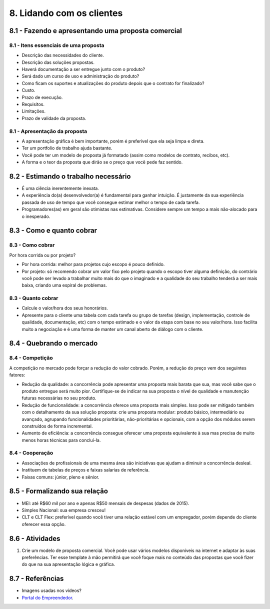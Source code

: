 8. Lidando com os clientes
==========================

8.1 - Fazendo e apresentando uma proposta comercial
---------------------------------------------------

8.1 - Itens essenciais de uma proposta
~~~~~~~~~~~~~~~~~~~~~~~~~~~~~~~~~~~~~~

* Descrição das necessidades do cliente.
* Descrição das soluções propostas.
* Haverá documentação a ser entregue junto com o produto?
* Será dado um curso de uso e administração do produto?
* Como ficam os suportes e atualizações do produto depois que o contrato for finalizado?
* Custo.
* Prazo de execução.
* Requisitos.
* Limitações.
* Prazo de validade da proposta.

8.1 - Apresentação da proposta
~~~~~~~~~~~~~~~~~~~~~~~~~~~~~~

* A apresentação gráfica é bem importante, porém é preferível que ela seja limpa e direta.
* Ter um portfolio de trabalho ajuda bastante.
* Você pode ter um modelo de proposta já formatado (assim como modelos de contrato, recibos, etc).
* A forma e o teor da proposta que dirão se o preço que você pede faz sentido.

8.2 - Estimando o trabalho necessário
-------------------------------------

* É uma ciência inerentemente inexata.
* A experiência do(a) desenvolvedor(a) é fundamental para ganhar intuição. É justamente da sua experiência passada de uso de tempo que você consegue estimar melhor o tempo de cada tarefa.
* Programadores(as) em geral são otimistas nas estimativas. Considere sempre um tempo a mais não-alocado para o inesperado.

8.3 - Como e quanto cobrar
--------------------------

8.3 - Como cobrar
~~~~~~~~~~~~~~~~~

Por hora corrida ou por projeto?

* Por hora corrida: melhor para projetos cujo escopo é pouco definido.
* Por projeto: só recomendo cobrar um valor fixo pelo projeto quando o escopo tiver alguma definição, do contrário você pode ser levado a trabalhar muito mais do que o imaginado e a qualidade do seu trabalho tenderá a ser mais baixa, criando uma espiral de problemas.

8.3 - Quanto cobrar
~~~~~~~~~~~~~~~~~~~

* Calcule o valor/hora dos seus honorários.
* Apresente para o cliente uma tabela com cada tarefa ou grupo de tarefas (design, implementação, controle de qualidade, documentação, etc) com o tempo estimado e o valor da etapa com base no seu valor/hora. Isso facilita muito a negociação e é uma forma de manter um canal aberto de diálogo com o cliente.

8.4 - Quebrando o mercado
-------------------------

8.4 - Competição
~~~~~~~~~~~~~~~~

A competição no mercado pode forçar a redução do valor cobrado. Porém, a redução do preço vem dos seguintes fatores:

* Redução da qualidade: a concorrência pode apresentar uma proposta mais barata que sua, mas você sabe que o produto entregue será muito pior. Certifique-se de indicar na sua proposta o nível de qualidade e manutenção futuras necessárias no seu produto.
* Redução de funcionalidade: a concorrência oferece uma proposta mais simples. Isso pode ser mitigado também com o detalhamento da sua solução proposta: crie uma proposta modular: produto básico, intermediário ou avançado, agrupando funcionalidades prioritárias, não-prioritárias e opcionais, com a opção dos módulos serem construídos de forma incremental.
* Aumento de eficiência: a concorrência consegue oferecer uma proposta equivalente à sua mas precisa de muito menos horas técnicas para concluí-la.

8.4 - Cooperação
~~~~~~~~~~~~~~~~

* Associações de profissionais de uma mesma área são iniciativas que ajudam a diminuir a concorrência desleal.
* Instituem de tabelas de preços e faixas salarias de referência.
* Faixas comuns: júnior, pleno e sênior.

8.5 - Formalizando sua relação
------------------------------

* MEI: até R$60 mil por ano e apenas R$50 mensais de despesas (dados de 2015).
* Simples Nacional: sua empresa cresceu!
* CLT e CLT Flex: preferível quando você tiver uma relação estável com um empregador, porém depende do cliente oferecer essa opção.

8.6 - Atividades
----------------

#. Crie um modelo de proposta comercial. Você pode usar vários modelos disponíveis na internet e adaptar às suas preferências. Ter esse template à mão permitirá que você foque mais no conteúdo das propostas que você fizer do que na sua apresentação lógica e gráfica.

8.7 - Referências
-----------------

- Imagens usadas nos vídeos?
- `Portal do Empreendedor <http://www.portaldoempreendedor.gov.br/>`_.
